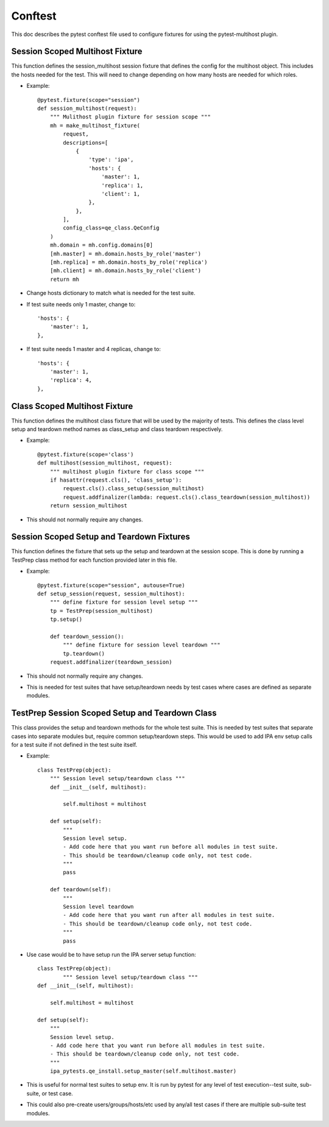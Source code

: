 Conftest
========

This doc describes the pytest conftest file used to configure fixtures
for using the pytest-multihost plugin.

Session Scoped Multihost Fixture
--------------------------------

This function defines the session_multihost session fixture that defines
the config for the multihost object.  This includes the hosts needed for
the test.  This will need to change depending on how many hosts are
needed for which roles.

- Example::

    @pytest.fixture(scope="session")
    def session_multihost(request):
        """ Mulithost plugin fixture for session scope """
        mh = make_multihost_fixture(
            request,
            descriptions=[
                {
                    'type': 'ipa',
                    'hosts': {
                        'master': 1,
                        'replica': 1,
                        'client': 1,
                    },
                },
            ],
            config_class=qe_class.QeConfig
        )
        mh.domain = mh.config.domains[0]
        [mh.master] = mh.domain.hosts_by_role('master')
        [mh.replica] = mh.domain.hosts_by_role('replica')
        [mh.client] = mh.domain.hosts_by_role('client')
        return mh

- Change hosts dictionary to match what is needed for the test suite.

- If test suite needs only 1 master, change to::

                    'hosts': {
                        'master': 1,
                    },

- If test suite needs 1 master and 4 replicas, change to::

                    'hosts': {
                        'master': 1,
                        'replica': 4,
                    },

Class Scoped Multihost Fixture
------------------------------

This function defines the multihost class fixture that will be used
by the majority of tests.  This defines the class level setup and 
teardown method names as class_setup and class teardown respectively.

- Example::

    @pytest.fixture(scope='class')
    def multihost(session_multihost, request):
        """ multihost plugin fixture for class scope """
        if hasattr(request.cls(), 'class_setup'):
            request.cls().class_setup(session_multihost)
            request.addfinalizer(lambda: request.cls().class_teardown(session_multihost))
        return session_multihost

- This should not normally require any changes.

Session Scoped Setup and Teardown Fixtures
------------------------------------------

This function defines the fixture that sets up the setup and teardown
at the session scope.  This is done by running a TestPrep class method
for each function provided later in this file.

- Example::

    @pytest.fixture(scope="session", autouse=True)
    def setup_session(request, session_multihost):
        """ define fixture for session level setup """
        tp = TestPrep(session_multihost)
        tp.setup()

        def teardown_session():
            """ define fixture for session level teardown """
            tp.teardown()
        request.addfinalizer(teardown_session)

- This should not normally require any changes.

- This is needed for test suites that have setup/teardown needs by test
  cases where cases are defined as separate modules.

TestPrep Session Scoped Setup and Teardown Class
------------------------------------------------

This class provides the setup and teardown methods for the whole test
suite.  This is needed by test suites that separate cases into separate
modules but, require common setup/teardown steps.  This would be used 
to add IPA env setup calls for a test suite if not defined in the test
suite itself.

- Example::

    class TestPrep(object):
        """ Session level setup/teardown class """
        def __init__(self, multihost):

            self.multihost = multihost

        def setup(self):
            """
            Session level setup.
            - Add code here that you want run before all modules in test suite.
            - This should be teardown/cleanup code only, not test code.
            """
            pass

        def teardown(self):
            """
            Session level teardown
            - Add code here that you want run after all modules in test suite.
            - This should be teardown/cleanup code only, not test code.
            """
            pass


- Use case would be to have setup run the IPA server setup function::

    class TestPrep(object):
            """ Session level setup/teardown class """
    def __init__(self, multihost):

        self.multihost = multihost

    def setup(self):
        """
        Session level setup.
        - Add code here that you want run before all modules in test suite.
        - This should be teardown/cleanup code only, not test code.
        """
        ipa_pytests.qe_install.setup_master(self.multihost.master) 

- This is useful for normal test suites to setup env.  It is run by pytest
  for any level of test execution--test suite, sub-suite, or test case.

- This could also pre-create users/groups/hosts/etc used by any/all test 
  cases if there are multiple sub-suite test modules.
